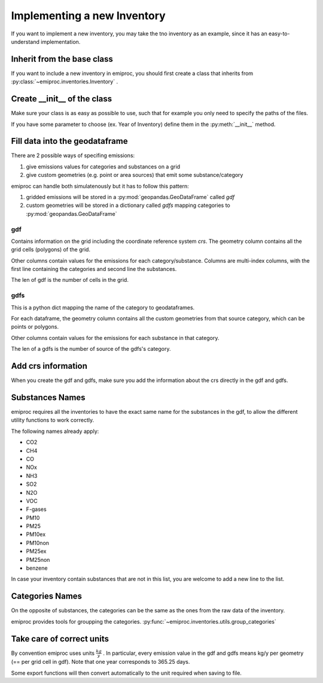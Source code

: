 Implementing a new Inventory
============================

If you want to implement a new inventory, you may take the tno inventory
as an example, since it has an easy-to-understand implementation.

Inherit from the base class 
---------------------------

If you want to include a new inventory in emiproc, 
you should first create a class that inherits from 
:py:class:`~emiproc.inventories.Inventory` .


Create __init__ of the class 
----------------------------

Make sure your class is as easy as possible to use, such that 
for example you only need to specify the paths of the files.

If you have some parameter to choose (ex. Year of Inventory)
define them in the :py:meth:`__init__` method.


Fill data into the geodataframe 
-------------------------------

There are 2 possible ways of specifing emissions:

1. give emissions values for categories and substances on a grid 
2. give custom geometries (e.g. point or area sources) that emit some substance/category

emiproc can handle both simulatenously but it has to follow this pattern:

1. gridded emissions will be stored in a :py:mod:`geopandas.GeoDataFrame`  called `gdf`
2. custom geometries will be stored in a dictionary called `gdfs` 
   mapping categories to :py:mod:`geopandas.GeoDataFrame`


gdf 
^^^

Contains information on the grid including the coordinate reference system `crs`.
The geometry column contains all the grid cells (polygons) of the grid.

Other columns contain values for the emissions for each category/substance.
Columns are multi-index columns, with the first line containing the categories and second line 
the substances.


.. image::
    ../../images/gdf_head.png

The len of gdf is the number of cells in the grid.

gdfs
^^^^
This is a python dict mapping the name of the category
to geodataframes.

For each dataframe, 
the geometry column contains all the custom geometries from that source category,
which can be points or polygons.

Other columns contain values for the emissions for each substance in that category.

.. image::
    ../../images/gdfs_head.png

The len of a gdfs is the number of source of the gdfs's category.


Add crs information
-------------------

When you create the gdf and gdfs, make sure you add 
the information about the crs directly in the gdf and gdfs.


Substances Names
----------------

emiproc requires all the inventories to have the exact same name for 
the substances in the gdf,
to allow the different utility functions to work correctly.

The following names already apply: 

* CO2
* CH4
* CO
* NOx
* NH3
* SO2
* N2O
* VOC
* F-gases
* PM10
* PM25
* PM10ex
* PM10non
* PM25ex
* PM25non
* benzene

In case your inventory contain substances that are not in this list,
you are welcome to add a new line to the list.


Categories Names
----------------

On the opposite of substances, the categories can be the same as the ones
from the raw data of the inventory.

emiproc provides tools for groupping the categories.
:py:func:`~emiproc.inventories.utils.group_categories`


Take care of correct units
---------------------------

By convention emiproc uses units :math:`\frac{kg}{y}` .
In particular, every emission value in the gdf and gdfs means
kg/y per geometry (== per grid cell in gdf). 
Note that one year corresponds to 365.25 days.

Some export functions will then convert automatically to the 
unit required when saving to file.
